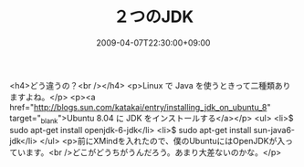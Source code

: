 #+TITLE: ２つのJDK
#+DATE: 2009-04-07T22:30:00+09:00
#+DRAFT: false
#+TAGS: 過去記事インポート

<h4>どう違うの？<br /></h4>
<p>Linux で Java を使うときって二種類ありますよね。</p>
<p><a href="http://blogs.sun.com/katakai/entry/installing_jdk_on_ubuntu_8" target="_blank">Ubuntu 8.04 に JDK をインストールする</a></p>
<ul>
<li>$ sudo apt-get install openjdk-6-jdk</li>
<li>$ sudo apt-get install sun-java6-jdk</li>
</ul>
<p>前にXMindを入れたので、僕のUbuntuにはOpenJDKが入っています。<br />どこがどうちがうんだろう。あまり大差ないのかな。</p>
